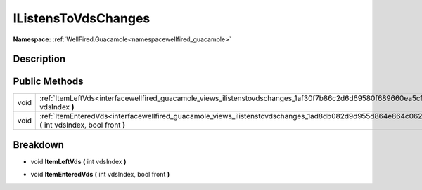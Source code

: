.. _interfacewellfired_guacamole_views_ilistenstovdschanges:

IListensToVdsChanges
=====================

**Namespace:** :ref:`WellFired.Guacamole<namespacewellfired_guacamole>`

Description
------------



Public Methods
---------------

+-------------+---------------------------------------------------------------------------------------------------------------------------------------------------------+
|void         |:ref:`ItemLeftVds<interfacewellfired_guacamole_views_ilistenstovdschanges_1af30f7b86c2d6d69580f689660ea5c134>` **(** int vdsIndex **)**                  |
+-------------+---------------------------------------------------------------------------------------------------------------------------------------------------------+
|void         |:ref:`ItemEnteredVds<interfacewellfired_guacamole_views_ilistenstovdschanges_1ad8db082d9d955d864e864c062929ccf2>` **(** int vdsIndex, bool front **)**   |
+-------------+---------------------------------------------------------------------------------------------------------------------------------------------------------+

Breakdown
----------

.. _interfacewellfired_guacamole_views_ilistenstovdschanges_1af30f7b86c2d6d69580f689660ea5c134:

- void **ItemLeftVds** **(** int vdsIndex **)**

.. _interfacewellfired_guacamole_views_ilistenstovdschanges_1ad8db082d9d955d864e864c062929ccf2:

- void **ItemEnteredVds** **(** int vdsIndex, bool front **)**

